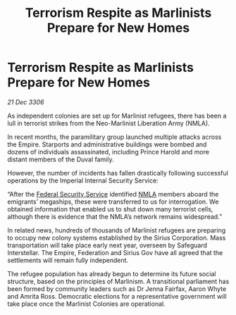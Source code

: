 :PROPERTIES:
:ID:       bf44e595-c8c7-415a-ae3e-70574c787dd6
:ROAM_REFS: https://cms.zaonce.net/en-GB/jsonapi/node/galnet_article/691d3000-5c8e-49bb-b59c-4b2b320d239c?resourceVersion=id%3A4862
:END:
#+title: Terrorism Respite as Marlinists Prepare for New Homes
#+filetags: :Empire:galnet:

* Terrorism Respite as Marlinists Prepare for New Homes

/21 Dec 3306/

As independent colonies are set up for Marlinist refugees, there has been a lull in terrorist strikes from the Neo-Marlinist Liberation Army (NMLA). 

In recent months, the paramilitary group launched multiple attacks across the Empire. Starports and administrative buildings were bombed and dozens of individuals assassinated, including Prince Harold and more distant members of the Duval family. 

However, the number of incidents has fallen drastically following successful operations by the Imperial Internal Security Service: 

“After the [[id:0ba9accc-93ad-45a0-a771-e26daa59e58f][Federal Security Service]] identified [[id:dbfbb5eb-82a2-43c8-afb9-252b21b8464f][NMLA]] members aboard the emigrants’ megaships, these were transferred to us for interrogation. We obtained information that enabled us to shut down many terrorist cells, although there is evidence that the NMLA’s network remains widespread.” 

In related news, hundreds of thousands of Marlinist refugees are preparing to occupy new colony systems established by the Sirius Corporation. Mass transportation will take place early next year, overseen by Safeguard Interstellar. The Empire, Federation and Sirius Gov have all agreed that the settlements will remain fully independent. 

The refugee population has already begun to determine its future social structure, based on the principles of Marlinism. A transitional parliament has been formed by community leaders such as Dr Jenna Fairfax, Aaron Whyte and Amrita Ross. Democratic elections for a representative government will take place once the Marlinist Colonies are operational.
